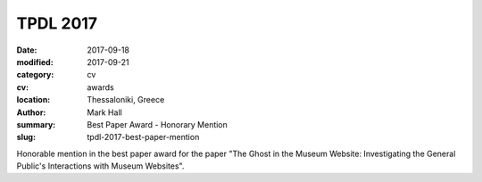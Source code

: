 TPDL 2017
#########

:date: 2017-09-18
:modified: 2017-09-21
:category: cv
:cv: awards
:location: Thessaloniki, Greece
:author: Mark Hall
:summary: Best Paper Award - Honorary Mention
:slug: tpdl-2017-best-paper-mention

Honorable mention in the best paper award for the paper "The Ghost in the Museum Website: Investigating the General Public's Interactions with Museum Websites".
